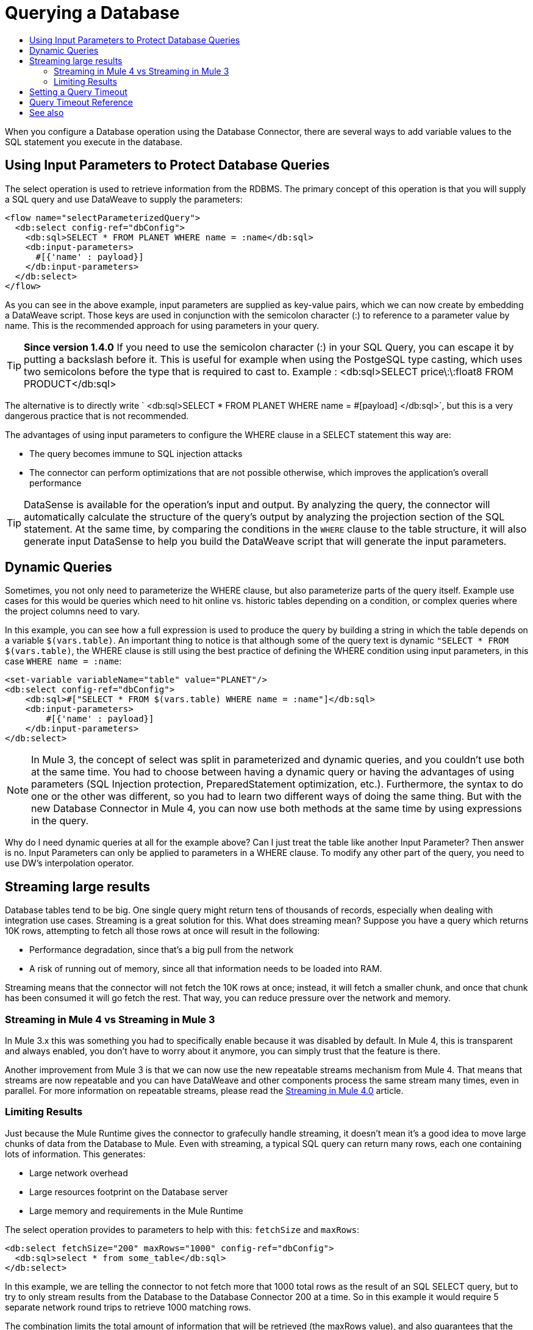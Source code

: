 = Querying a Database
:keywords: db, connector, SQL, Database, query, select, SQL injetion
:toc:
:toc-title:

When you configure a Database operation using the Database Connector, there are several ways to add variable values to the SQL statement you execute in the database.

== Using Input Parameters to Protect Database Queries
The select operation is used to retrieve information from the RDBMS. The primary concept of this operation is that you will supply a SQL query and use DataWeave to supply the parameters:

[source,xml,linenums]
----
<flow name="selectParameterizedQuery">
  <db:select config-ref="dbConfig">
    <db:sql>SELECT * FROM PLANET WHERE name = :name</db:sql>
    <db:input-parameters>
      #[{'name' : payload}]
    </db:input-parameters>
  </db:select>
</flow>
----

As you can see in the above example, input parameters are supplied as key-value pairs, which we can now create by embedding a DataWeave script. Those keys are used in conjunction with the semicolon character (:) to reference to a parameter value by name. This is the recommended approach for using parameters in your query.

[TIP]
*Since version 1.4.0*
If you need to use the semicolon character (:) in your SQL Query, you can escape it
by putting a backslash before it. This is useful for example when using the PostgeSQL type
casting, which uses two semicolons before the type that is required to cast to.
Example : <db:sql>SELECT price\:\:float8 FROM PRODUCT</db:sql>


The alternative is to directly write ` <db:sql>SELECT * FROM PLANET WHERE name = #[payload] </db:sql>`, but this is a very dangerous practice that is not recommended.

The advantages of using input parameters to configure the WHERE clause in a SELECT statement this way are:

* The query becomes immune to SQL injection attacks
* The connector can perform optimizations that are not possible otherwise, which improves the application’s overall performance

[TIP]
DataSense is available for the operation's input and output. By analyzing the query, the connector will automatically calculate the structure of the query's output by analyzing the projection section of the SQL statement. At the same time, by comparing the conditions in the `WHERE` clause to the table structure, it will also generate input DataSense to help you build the DataWeave script that will generate the input parameters.

== Dynamic Queries

Sometimes, you not only need to parameterize the WHERE clause, but also parameterize parts of the query itself. Example use cases for this would be queries which need to hit online vs. historic tables depending on a condition, or complex queries where the project columns need to vary.




In this example, you can see how a full expression is used to produce the query by building a string in which the table depends on a variable `$(vars.table)`. An important thing to notice is that although some of the query text is dynamic `"SELECT * FROM $(vars.table)`, the WHERE clause is still using the best practice of defining the WHERE condition using input parameters, in this case `WHERE name = :name`:

[source,xml,linenums]
----
<set-variable variableName="table" value="PLANET"/>
<db:select config-ref="dbConfig">
    <db:sql>#["SELECT * FROM $(vars.table) WHERE name = :name"]</db:sql>
    <db:input-parameters>
        #[{'name' : payload}]
    </db:input-parameters>
</db:select>
----

[NOTE]
In Mule 3, the concept of select was split in parameterized and dynamic queries, and you couldn’t use both at the same time. You had to choose between having a dynamic query or having the advantages of using parameters (SQL Injection protection, PreparedStatement optimization, etc.). Furthermore, the syntax to do one or the other was different, so you had to learn two different ways of doing the same thing. But with the new Database Connector in Mule 4, you can now use both methods at the same time by using expressions in the query.


Why do I need dynamic queries at all for the example above? Can I just treat the table like another Input Parameter? Then answer is no. Input Parameters can only be applied to parameters in a WHERE clause. To modify any other part of the query, you need to use DW’s interpolation operator.

== Streaming large results
Database tables tend to be big. One single query might return tens of thousands of records, especially when dealing with integration use cases. Streaming is a great solution for this. What does streaming mean? Suppose you have a query which returns 10K rows, attempting to fetch all those rows at once will result in the following:

* Performance degradation, since that’s a big pull from the network
* A risk of running out of memory, since all that information needs to be loaded into RAM.

Streaming means that the connector will not fetch the 10K rows at once; instead, it will fetch a smaller chunk, and once that chunk has been consumed it will go fetch the rest. That way, you can reduce pressure over the network and memory.

=== Streaming in Mule 4 vs Streaming in Mule 3
In Mule 3.x this was something you had to specifically enable because it was disabled by default. In Mule 4, this is transparent and always enabled, you don’t have to worry about it anymore, you can simply trust that the feature is there.

Another improvement from Mule 3 is that we can now use the new repeatable streams mechanism from Mule 4. That means that streams are now repeatable and you can have DataWeave and other components process the same stream many times, even in parallel. For more information on repeatable streams, please read the link:/mule4-user-guide/v/4.1/streaming-about[Streaming in Mule 4.0] article.

=== Limiting Results

Just because the Mule Runtime gives the connector to grafecully handle streaming, it doesn't mean it's a good idea to move large chunks of data from the Database to Mule. Even with streaming, a typical SQL query can return many rows, each one containing lots of information. This generates:

* Large network overhead
* Large resources footprint on the Database server
* Large memory and requirements in the Mule Runtime

The select operation provides to parameters to help with this: `fetchSize` and `maxRows`:

[source,xml,linenums]
----
<db:select fetchSize="200" maxRows="1000" config-ref="dbConfig">
  <db:sql>select * from some_table</db:sql>
</db:select>
----

In this example, we are telling the connector to not fetch more that 1000 total rows as the result of an SQL SELECT query, but to try to only stream results from the Database to the Database Connector 200 at a time. So in this example it would require 5 separate network round trips to retrieve 1000 matching rows.

The combination limits the total amount of information that will be retrieved (the maxRows value), and also guarantees that the data is returned from the Database over the network in smaller chunks (the fetchSize value).

[NOTE]
The fetchSize is a hint to the JDBC driver and need not always be enforced. The behavior varies between JDBC driver providers. Often, the default fetchSize for a JDBC driver is 10.

== Setting a Query Timeout

== Query Timeout Reference

Sometimes database queries take a long time to execute. The following factors often cause delays in query execution:

* An inefficient query, such as one having improper indexing that iterates over many rows
* A busy RDBMS or network
* A lock contention

Generally, it's recommended to set a timeout on the query. To manage timeouts, configure `queryTimeout` and `queryTimeoutUnit`. The following example shows how to set a timeout for the Select operation, but all operations support setting a timeout:

[source,xml,linenums]
----
<db:select queryTimeout="0" queryTimeoutUnit="SECONDS" config-ref="dbConfig">
   <db:sql>select * from some_table</db:sql>
</db:select>
----

== See also

* link:/mule4-user-guide/v/4.1/streaming-about[Streaming in Mule 4.0]
